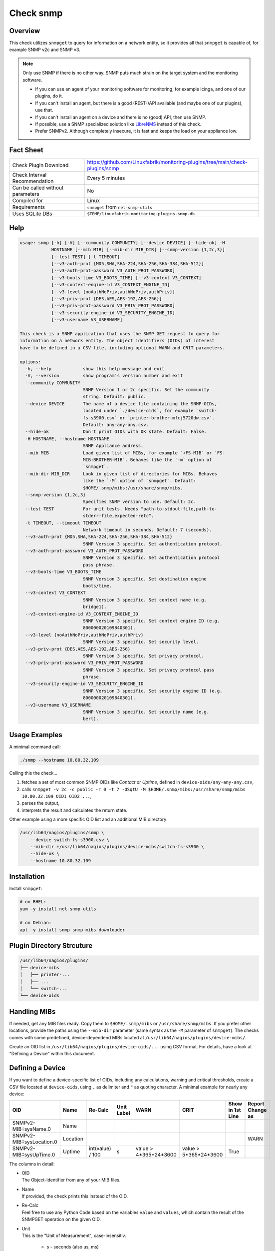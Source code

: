 Check snmp
==========

Overview
--------

This check utilizes ``snmpget`` to query for information on a network entity, so it provides all that ``snmpget`` is capable of, for example SNMP v2c and SNMP v3.

.. note::

    Only use SNMP if there is no other way. SNMP puts much strain on the target system and the monitoring software.

    * If you can use an agent of your monitoring software for monitoring, for example Icinga, and one of our plugins, do it.
    * If you can't install an agent, but there is a good (REST-)API available (and maybe one of our plugins), use that.
    * If you can't install an agent on a device and there is no (good) API, then use SNMP.
    * If possible, use a SNMP specialized solution like `LibreNMS <https://www.librenms.org/>`_ instead of this check.
    * Prefer SNMPv2. Although completely insecure, it is fast and keeps the load on your appliance low.


Fact Sheet
----------

.. csv-table::
    :widths: 30, 70
    
    "Check Plugin Download",                "https://github.com/Linuxfabrik/monitoring-plugins/tree/main/check-plugins/snmp"
    "Check Interval Recommendation",        "Every 5 minutes"
    "Can be called without parameters",     "No"
    "Compiled for",                         "Linux"
    "Requirements",                         "``snmpget`` from ``net-snmp-utils``"
    "Uses SQLite DBs",                      "``$TEMP/linuxfabrik-monitoring-plugins-snmp.db``"


Help
----

.. code-block:: text

    usage: snmp [-h] [-V] [--community COMMUNITY] [--device DEVICE] [--hide-ok] -H
                HOSTNAME [--mib MIB] [--mib-dir MIB_DIR] [--snmp-version {1,2c,3}]
                [--test TEST] [-t TIMEOUT]
                [--v3-auth-prot {MD5,SHA,SHA-224,SHA-256,SHA-384,SHA-512}]
                [--v3-auth-prot-password V3_AUTH_PROT_PASSWORD]
                [--v3-boots-time V3_BOOTS_TIME] [--v3-context V3_CONTEXT]
                [--v3-context-engine-id V3_CONTEXT_ENGINE_ID]
                [--v3-level {noAuthNoPriv,authNoPriv,authPriv}]
                [--v3-priv-prot {DES,AES,AES-192,AES-256}]
                [--v3-priv-prot-password V3_PRIV_PROT_PASSWORD]
                [--v3-security-engine-id V3_SECURITY_ENGINE_ID]
                [--v3-username V3_USERNAME]

    This check is a SNMP application that uses the SNMP GET request to query for
    information on a network entity. The object identifiers (OIDs) of interest
    have to be defined in a CSV file, including optional WARN and CRIT parameters.

    options:
      -h, --help            show this help message and exit
      -V, --version         show program's version number and exit
      --community COMMUNITY
                            SNMP Version 1 or 2c specific. Set the community
                            string. Default: public.
      --device DEVICE       The name of a device file containing the SNMP-OIDs,
                            located under `./device-oids`, for example `switch-
                            fs-s3900.csv` or `printer-brother-mfcj5720dw.csv`.
                            Default: any-any-any.csv.
      --hide-ok             Don't print OIDs with OK state. Default: False.
      -H HOSTNAME, --hostname HOSTNAME
                            SNMP Appliance address.
      --mib MIB             Load given list of MIBs, for example `+FS-MIB` or `FS-
                            MIB:BROTHER-MIB`. Behaves like the `-m` option of
                            `snmpget`.
      --mib-dir MIB_DIR     Look in given list of directories for MIBs. Behaves
                            like the `-M` option of `snmpget`. Default:
                            $HOME/.snmp/mibs:/usr/share/snmp/mibs.
      --snmp-version {1,2c,3}
                            Specifies SNMP version to use. Default: 2c.
      --test TEST           For unit tests. Needs "path-to-stdout-file,path-to-
                            stderr-file,expected-retc".
      -t TIMEOUT, --timeout TIMEOUT
                            Network timeout in seconds. Default: 7 (seconds).
      --v3-auth-prot {MD5,SHA,SHA-224,SHA-256,SHA-384,SHA-512}
                            SNMP Version 3 specific. Set authentication protocol.
      --v3-auth-prot-password V3_AUTH_PROT_PASSWORD
                            SNMP Version 3 specific. Set authentication protocol
                            pass phrase.
      --v3-boots-time V3_BOOTS_TIME
                            SNMP Version 3 specific. Set destination engine
                            boots/time.
      --v3-context V3_CONTEXT
                            SNMP Version 3 specific. Set context name (e.g.
                            bridge1).
      --v3-context-engine-id V3_CONTEXT_ENGINE_ID
                            SNMP Version 3 specific. Set context engine ID (e.g.
                            800000020109840301).
      --v3-level {noAuthNoPriv,authNoPriv,authPriv}
                            SNMP Version 3 specific. Set security level.
      --v3-priv-prot {DES,AES,AES-192,AES-256}
                            SNMP Version 3 specific. Set privacy protocol.
      --v3-priv-prot-password V3_PRIV_PROT_PASSWORD
                            SNMP Version 3 specific. Set privacy protocol pass
                            phrase.
      --v3-security-engine-id V3_SECURITY_ENGINE_ID
                            SNMP Version 3 specific. Set security engine ID (e.g.
                            800000020109840301).
      --v3-username V3_USERNAME
                            SNMP Version 3 specific. Set security name (e.g.
                            bert).


Usage Examples
--------------

A minimal command call:

.. code-block:: bash

    ./snmp --hostname 10.80.32.109

Calling this the check...

#. fetches a set of most common SNMP OIDs like *Contact* or *Uptime*, defined in ``device-oids/any-any-any.csv``,
#. calls ``snmpget -v 2c -c public -r 0 -t 7 -OSqtU -M $HOME/.snmp/mibs:/usr/share/snmp/mibs 10.80.32.109 OID1 OID2 ...``,
#. parses the output,
#. interprets the result and calculates the return state.

Other example using a more specific OID list and an additional MIB directory:

.. code-block:: bash

    /usr/lib64/nagios/plugins/snmp \
        --device switch-fs-s3900.csv \
        --mib-dir +/usr/lib64/nagios/plugins/device-mibs/switch-fs-s3900 \
        --hide-ok \
        --hostname 10.80.32.109


Installation
------------

Install ``snmpget``:

.. code-block:: bash

    # on RHEL:
    yum -y install net-snmp-utils

    # on Debian:
    apt -y install snmp snmp-mibs-downloader


Plugin Directory Strcuture
--------------------------

.. code-block:: text

    /usr/lib64/nagios/plugins/
    ├── device-mibs
    │   ├── printer-...
    │   ├── ...
    │   └── switch-...
    └── device-oids


Handling MIBs
-------------

If needed, get any MIB files ready. Copy them to ``$HOME/.snmp/mibs`` or ``/usr/share/snmp/mibs``. If you prefer other locations, provide the paths using the ``--mib-dir`` parameter (same syntax as the ``-M`` parameter of ``snmpget``). The checks comes with some predefined, device-dependend MIBs located at ``/usr/lib64/nagios/plugins/device-mibs/``.

Create an OID list in ``/usr/lib64/nagios/plugins/device-oids/...`` using CSV format. For details, have a look at "Defining a Device" within this document.


Defining a Device
-----------------

If you want to define a device-specific list of OIDs, including any calculations, warning and critical thresholds, create a CSV file located at ``device-oids``, using ``,`` as delimiter and ``"`` as quoting character. A minimal example for nearly any device:

========================= ============= ================== ============ ======================= ======================= ================== ==================
OID                       Name          Re-Calc            Unit Label   WARN                    CRIT                    Show in 1st Line   Report Change as
========================= ============= ================== ============ ======================= ======================= ================== ==================
SNMPv2-MIB::sysName.0     Name                                                                                                 
SNMPv2-MIB::sysLocation.0 Location                                                                                                         WARN
SNMPv2-MIB::sysUpTime.0   Uptime        int(value) / 100   s            value > 4*365*24*3600   value > 5*365*24*3600   True             
========================= ============= ================== ============ ======================= ======================= ================== ==================

The columns in detail:

* | OID
  | The Object-Identifier from any of your MIB files.
* | Name
  | If provided, the check prints this instead of the OID.
* | Re-Calc
  | Feel free to use any Python Code based on the variables ``value`` and ``values``, which contain the result of the SNMPGET operation on the given OID.
* | Unit
  | This is the "Unit of Measurement", case-insensitiv.

     * s - seconds (also us, ms)
     * % - percentage
     * B - bytes (also KB, MB, TB, ...)
     * bps - bits per second (also Kbps, Mbps, ...)
     * c - a continous counter (such as bytes transmitted on an interface)  

  | If you provide two comma-separated units, for example "b,c", the first one will be used to display a human-readable format ("Bytes"), and the second one is used to suffix the perfdata ("continous counter").
  | For output, the following units will always be converted to a human-friendly format:

    * s - seconds
    * b - bytes
    * bps - bits per second

* | WARN
  | The warning threshold for the re-calculated or raw ``value``.
* | CRIT
  | The critical threshold for the re-calculated or raw ``value``.
* | Show in first line
  | Should ``value`` be printed in the first line of the check output?
* | Report Change as
  | Should a change of ``value`` be reported as ``WARN`` or ``CRIT``? The check stores the initial values on the first run in ``$TEMP/linuxfabrik-monitoring-plugins-snmp.db``.

The output would be something like this

.. code-block:: text

    Uptime: 5M 1W

    Key         Value           State 
    ---         -----           ----- 
    Name        BRW38B1DB3B30F4 [OK]  
    Location    Office          [OK]  
    Contact     The Printer Man [OK]  
    Description Brother NC-350w [OK]  
    Uptime      5M 1W           [OK]

The check divides the OID list automatically into blocks of 25 OIDs per SNMPGET request.


Calculating and Comparing using ``value`` and ``values``
--------------------------------------------------------

``value`` contains the value of the *current* OID, simply and always as a Python string. ``values`` is a Python dictionary containing all *re-calculated* (or raw) values, up to this point. The dictionary keys are based on the "Name". If "Name" is not set, the dictionary keys are based on the "OID".

The ``value`` returned by ``snmpget`` for a given *OID* is always a string. If you want to use it for calculations or integer-based comparisons, re-calculate it by specifying ``int(value)`` in column (SNMP knows nothing about floats).

Both variables are allowed to be used in Python code in the columns "Re-Calc", "WARN" and "CRIT". This enables you to even warn in the current OID depending on previous values, for example.

In the last three lines of this example we simply calculate "NIC.1 Traffic" as a sum of "NIC.1 rx" and "NIC.1 tx", for which there is no SNMP OID:

========================= ============= ======================================== ============ ===================== ===
OID                       Name          Re-Calc                                  Unit Label   WARN                  ...
========================= ============= ======================================== ============ ===================== ===
SNMPv2-MIB::sysUpTime.0   Uptime        int(value) / 100                         s            value > 4*365*24*3600
IF-MIB::ifSpeed.1         NIC.1 Speed   int(value)                               bps
IF-MIB::ifOperStatus.1    NIC.1 Status
IF-MIB::ifOutOctets.1     NIC.1 tx      int(value)                               b,c
IF-MIB::ifInOctets.1      NIC.1 rx      int(value)                               b,c
<leave this empty>        NIC.1 Traffic values['NIC.1 tx'] + values['NIC.1 rx']  b,c
========================= ============= ======================================== ============ ===================== ===



Parameter Mapping
-----------------

=================  ========================================================
``snmpget``        This check
=================  ========================================================
``-v 1|2c|3``      ``--snmpversion {1,2c,3}``
``-c COMMUNITY``   ``--community COMMUNITY``
``-a PROTOCOL``    ``--v3authprot {MD5,SHA,SHA-224,SHA-256,SHA-384,SHA-512}``
``-A PASSPHRASE``  ``--v3authprotpassword V3AUTHPROTPASSWORD``
``-e ENGINE-ID``   ``--v3securityengineid V3SECURITYENGINEID``
``-E ENGINE-ID``   ``--v3contextengineid V3CONTEXTENGINEID``
``-l LEVEL``       ``--v3level {noAuthNoPriv,authNoPriv,authPriv}``
``-n CONTEXT``     ``--v3context V3CONTEXT``
``-u USER-NAME``   ``--v3username V3USERNAME``
``-x PROTOCOL``    ``--v3privprot {DES,AES,AES-192,AES-256}``
``-X PASSPHRASE``  ``--v3privprotpassword V3PRIVPROTPASSWORD``
``-Z BOOTS,TIME``  ``--v3bootstime V3BOOTSTIME``
``-r RETRIES``     hard-coded to ``0``
``-t TIMEOUT``     ``-t TIMEOUT``, ``--timeout TIMEOUT``
``-m MIB[:...]``   ``--mib MIB``
``-M DIR[:...]``   ``--mib-dir MIBDIR``
=================  ========================================================


How to fetch a list of OIDs
---------------------------

Example:

.. code-block:: bash

    snmpbulkwalk -v2c \
        -c public \
        -OSt \
        -M +/usr/lib64/nagios/plugins/device-mibs/switch-netgear-xs716t \
        10.80.32.141 NETGEAR-SWITCHING-MIB::agentInfoGroup


Q & A
-----

I get ``Too many object identifiers specified. Only 128 allowed in one request.``
    Probably your SNMP v3 parameters are incomplete or incorrect.

I get ``add_mibdir: strings scanned in from .snmp/mibs/.index are too large.  count = ...``
    There seems to be a malformed, a duplicated MIB file or one with spaces in its filename within one of your MIB directories.

I get ``Error in packet. Reason: (tooBig) Response message would have been too large.``
    A "tooBig" response simply means that the SNMP agent tried to generate a response with all requested OID's, but the response grew too big for its buffer, resulting in this error message. To avoid this, we divide your OID list and send a maximum of 25 oids per request each.

Within Icinga, if I acknowledge a value change in WARN or CRIT state, does the plugin returns OK?
    If you acknowledge a value change in Icinga, the desired WARN or CRIT state remains - due to the fact that SNMP is mostly run against hardware, and you have to check what triggered the change. If everything is fine, delete ``$TEMP/linuxfabrik-monitoring-plugins-snmp.db``. On the next run of the plugin, it will recreate the inventory.


States
------

Depending on the OID definitions the check returns

* OK
* WARN
* CRIT
* UNKNOWN


Perfdata / Metrics
------------------

All numeric values are automatically returned as perfdata objects.


Credits, License
----------------

* Authors: `Linuxfabrik GmbH, Zurich <https://www.linuxfabrik.ch>`_
* License: The Unlicense, see `LICENSE file <https://unlicense.org/>`_.

